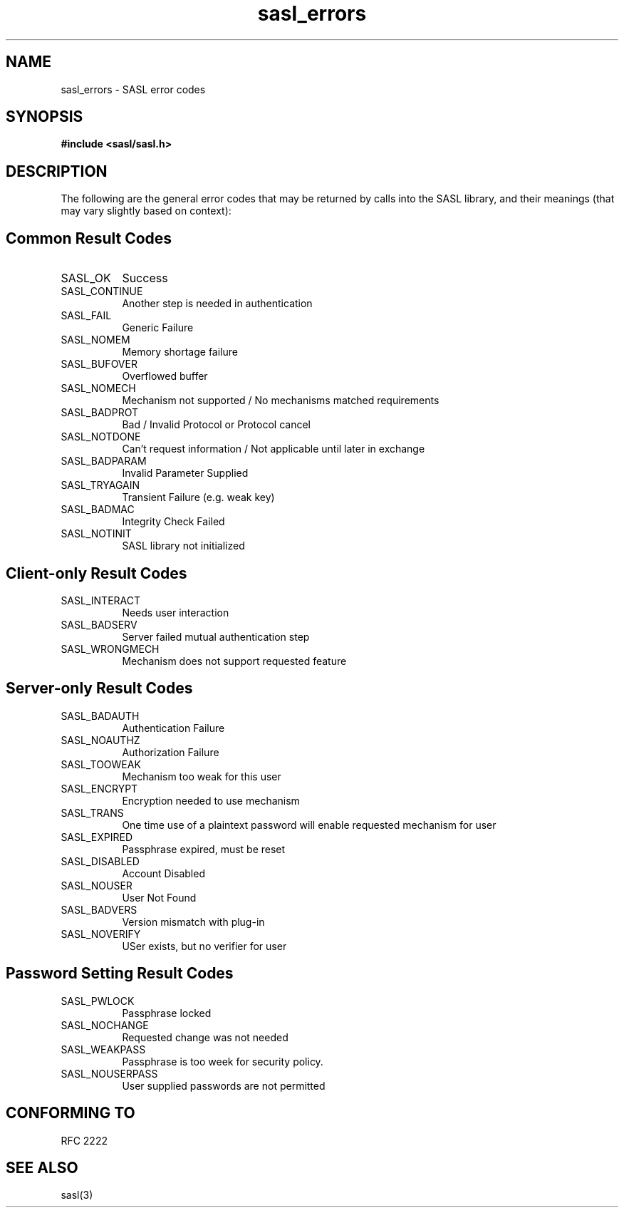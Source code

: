 .\" -*- nroff -*-
.\" 
.\" Copyright (c) 2001 Carnegie Mellon University.  All rights reserved.
.\"
.\" Redistribution and use in source and binary forms, with or without
.\" modification, are permitted provided that the following conditions
.\" are met:
.\"
.\" 1. Redistributions of source code must retain the above copyright
.\"    notice, this list of conditions and the following disclaimer. 
.\"
.\" 2. Redistributions in binary form must reproduce the above copyright
.\"    notice, this list of conditions and the following disclaimer in
.\"    the documentation and/or other materials provided with the
.\"    distribution.
.\"
.\" 3. The name "Carnegie Mellon University" must not be used to
.\"    endorse or promote products derived from this software without
.\"    prior written permission. For permission or any other legal
.\"    details, please contact  
.\"      Office of Technology Transfer
.\"      Carnegie Mellon University
.\"      5000 Forbes Avenue
.\"      Pittsburgh, PA  15213-3890
.\"      (412) 268-4387, fax: (412) 268-7395
.\"      tech-transfer@andrew.cmu.edu
.\"
.\" 4. Redistributions of any form whatsoever must retain the following
.\"    acknowledgment:
.\"    "This product includes software developed by Computing Services
.\"     at Carnegie Mellon University (http://www.cmu.edu/computing/)."
.\"
.\" CARNEGIE MELLON UNIVERSITY DISCLAIMS ALL WARRANTIES WITH REGARD TO
.\" THIS SOFTWARE, INCLUDING ALL IMPLIED WARRANTIES OF MERCHANTABILITY
.\" AND FITNESS, IN NO EVENT SHALL CARNEGIE MELLON UNIVERSITY BE LIABLE
.\" FOR ANY SPECIAL, INDIRECT OR CONSEQUENTIAL DAMAGES OR ANY DAMAGES
.\" WHATSOEVER RESULTING FROM LOSS OF USE, DATA OR PROFITS, WHETHER IN
.\" AN ACTION OF CONTRACT, NEGLIGENCE OR OTHER TORTIOUS ACTION, ARISING
.\" OUT OF OR IN CONNECTION WITH THE USE OR PERFORMANCE OF THIS SOFTWARE.
.\" 
.TH sasl_errors "10 July 2001" SASL "SASL man pages"
.SH NAME
sasl_errors \- SASL error codes

.SH SYNOPSIS
.nf
.B #include <sasl/sasl.h>

.fi
.SH DESCRIPTION

The following are the general error codes that may be returned by
calls into the SASL library, and their meanings (that may vary
slightly based on context):

.SH Common Result Codes
.TP 0.8i
SASL_OK
Success
.TP 0.8i
SASL_CONTINUE
Another step is needed in authentication
.TP 0.8i
SASL_FAIL
Generic Failure
.TP 0.8i
SASL_NOMEM
Memory shortage failure
.TP 0.8i
SASL_BUFOVER
Overflowed buffer
.TP 0.8i
SASL_NOMECH
Mechanism not supported / No mechanisms matched requirements
.TP 0.8i
SASL_BADPROT
Bad / Invalid Protocol or Protocol cancel
.TP 0.8i
SASL_NOTDONE
Can't request information / Not applicable until later in exchange
.TP 0.8i
SASL_BADPARAM
Invalid Parameter Supplied
.TP 0.8i
SASL_TRYAGAIN
Transient Failure (e.g. weak key)
.TP 0.8i
SASL_BADMAC
Integrity Check Failed
.TP 0.8i
SASL_NOTINIT
SASL library not initialized

.SH Client-only Result Codes
.TP 0.8i
SASL_INTERACT
Needs user interaction
.TP 0.8i
SASL_BADSERV
Server failed mutual authentication step
.TP 0.8i
SASL_WRONGMECH
Mechanism does not support requested feature

.SH Server-only Result Codes
.TP 0.8i
SASL_BADAUTH
Authentication Failure
.TP 0.8i
SASL_NOAUTHZ
Authorization Failure
.TP 0.8i
SASL_TOOWEAK
Mechanism too weak for this user
.TP 0.8i
SASL_ENCRYPT
Encryption needed to use mechanism
.TP 0.8i
SASL_TRANS
One time use of a plaintext password will enable requested mechanism for user
.TP 0.8i
SASL_EXPIRED
Passphrase expired, must be reset
.TP 0.8i
SASL_DISABLED
Account Disabled
.TP 0.8i
SASL_NOUSER
User Not Found 
.TP 0.8i
SASL_BADVERS
Version mismatch with plug-in
.TP 0.8i
SASL_NOVERIFY
USer exists, but no verifier for user

.SH Password Setting Result Codes
.TP 0.8i
SASL_PWLOCK
Passphrase locked
.TP 0.8i
SASL_NOCHANGE
Requested change was not needed
.TP 0.8i
SASL_WEAKPASS
Passphrase is too week for security policy.
.TP 0.8i
SASL_NOUSERPASS
User supplied passwords are not permitted

.SH "CONFORMING TO"
RFC 2222

.SH "SEE ALSO"
sasl(3)
